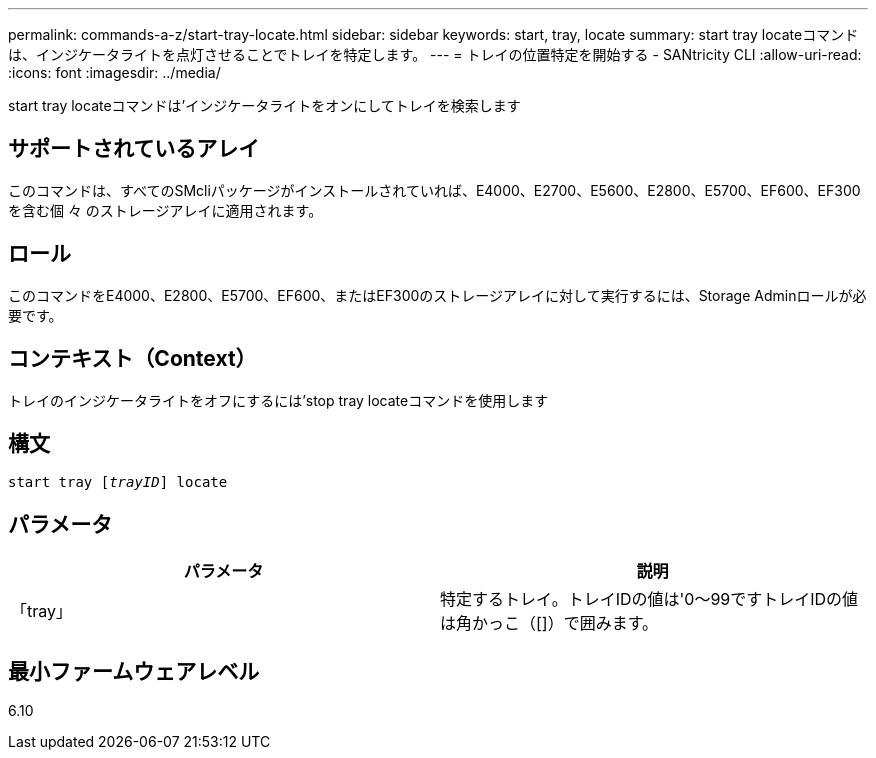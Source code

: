 ---
permalink: commands-a-z/start-tray-locate.html 
sidebar: sidebar 
keywords: start, tray, locate 
summary: start tray locateコマンドは、インジケータライトを点灯させることでトレイを特定します。 
---
= トレイの位置特定を開始する - SANtricity CLI
:allow-uri-read: 
:icons: font
:imagesdir: ../media/


[role="lead"]
start tray locateコマンドは'インジケータライトをオンにしてトレイを検索します



== サポートされているアレイ

このコマンドは、すべてのSMcliパッケージがインストールされていれば、E4000、E2700、E5600、E2800、E5700、EF600、EF300を含む個 々 のストレージアレイに適用されます。



== ロール

このコマンドをE4000、E2800、E5700、EF600、またはEF300のストレージアレイに対して実行するには、Storage Adminロールが必要です。



== コンテキスト（Context）

トレイのインジケータライトをオフにするには'stop tray locateコマンドを使用します



== 構文

[source, cli, subs="+macros"]
----
pass:quotes[start tray [_trayID_]] locate
----


== パラメータ

[cols="2*"]
|===
| パラメータ | 説明 


 a| 
「tray」
 a| 
特定するトレイ。トレイIDの値は'0～99ですトレイIDの値は角かっこ（[]）で囲みます。

|===


== 最小ファームウェアレベル

6.10
